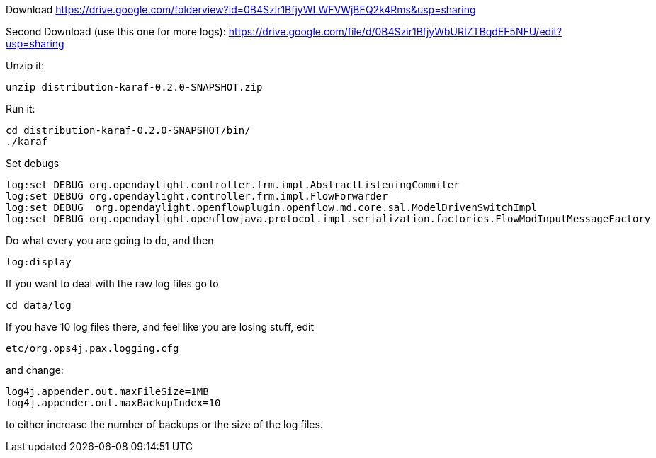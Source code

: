 Download
https://drive.google.com/folderview?id=0B4Szir1BfjyWLWFVWjBEQ2k4Rms&usp=sharing

Second Download (use this one for more logs):
https://drive.google.com/file/d/0B4Szir1BfjyWbURIZTBqdEF5NFU/edit?usp=sharing

Unzip it:

-------------------------------------------
unzip distribution-karaf-0.2.0-SNAPSHOT.zip
-------------------------------------------

Run it:

-----------------------------------------
cd distribution-karaf-0.2.0-SNAPSHOT/bin/
./karaf
-----------------------------------------

Set debugs

------------------------------------------------------------------------------------------------------------
log:set DEBUG org.opendaylight.controller.frm.impl.AbstractListeningCommiter
log:set DEBUG org.opendaylight.controller.frm.impl.FlowForwarder
log:set DEBUG  org.opendaylight.openflowplugin.openflow.md.core.sal.ModelDrivenSwitchImpl
log:set DEBUG org.opendaylight.openflowjava.protocol.impl.serialization.factories.FlowModInputMessageFactory
------------------------------------------------------------------------------------------------------------

Do what every you are going to do, and then

-----------
log:display
-----------

If you want to deal with the raw log files go to

-----------
cd data/log
-----------

If you have 10 log files there, and feel like you are losing stuff, edit

-----------------------------
etc/org.ops4j.pax.logging.cfg
-----------------------------

and change:

------------------------------------
log4j.appender.out.maxFileSize=1MB
log4j.appender.out.maxBackupIndex=10
------------------------------------

to either increase the number of backups or the size of the log files.

